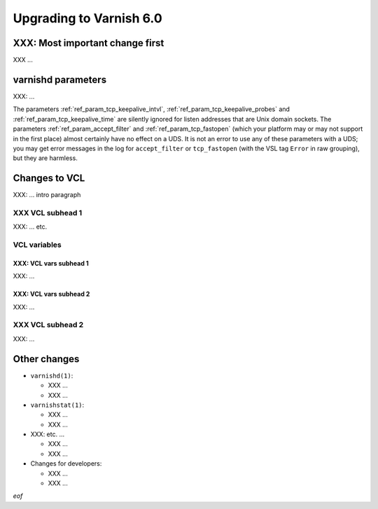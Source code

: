 .. _whatsnew_upgrading_6.0:

%%%%%%%%%%%%%%%%%%%%%%%%
Upgrading to Varnish 6.0
%%%%%%%%%%%%%%%%%%%%%%%%

XXX: Most important change first
================================

XXX ...

varnishd parameters
===================

XXX: ...

The parameters :ref:`ref_param_tcp_keepalive_intvl`,
:ref:`ref_param_tcp_keepalive_probes` and
:ref:`ref_param_tcp_keepalive_time` are silently ignored for listen
addresses that are Unix domain sockets. The parameters
:ref:`ref_param_accept_filter` and :ref:`ref_param_tcp_fastopen`
(which your platform may or may not support in the first place) almost
certainly have no effect on a UDS. It is not an error to use any of
these parameters with a UDS; you may get error messages in the log for
``accept_filter`` or ``tcp_fastopen`` (with the VSL tag ``Error`` in
raw grouping), but they are harmless.

Changes to VCL
==============

XXX: ... intro paragraph

XXX VCL subhead 1
~~~~~~~~~~~~~~~~~

XXX: ... etc.

VCL variables
~~~~~~~~~~~~~

XXX: VCL vars subhead 1
-----------------------

XXX: ...

XXX: VCL vars subhead 2
-----------------------

XXX: ...

XXX VCL subhead 2
~~~~~~~~~~~~~~~~~

XXX: ...

Other changes
=============

* ``varnishd(1)``:

  * XXX ...

  * XXX ...

* ``varnishstat(1)``:

  * XXX ...

  * XXX ...

* XXX: etc. ...

  * XXX ...

  * XXX ...

* Changes for developers:

  * XXX ...

  * XXX ...

*eof*
